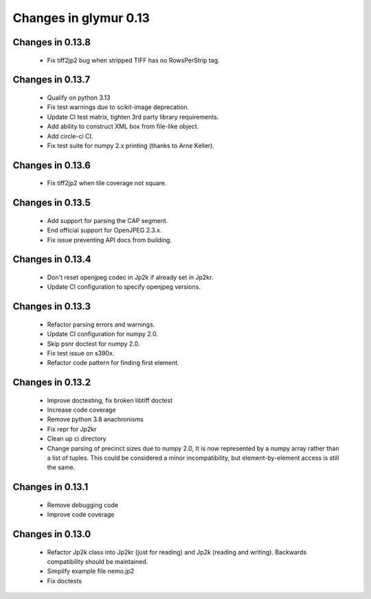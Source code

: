 ######################
Changes in glymur 0.13
######################

*****************
Changes in 0.13.8
*****************

    * Fix tiff2jp2 bug when stripped TIFF has no RowsPerStrip tag.

*****************
Changes in 0.13.7
*****************

    * Qualify on python 3.13
    * Fix test warnings due to scikit-image deprecation.
    * Update CI test matrix, tighten 3rd party library requirements.
    * Add ability to construct XML box from file-like object.
    * Add circle-ci CI.
    * Fix test suite for numpy 2.x printing (thanks to Arne Keller).

*****************
Changes in 0.13.6
*****************

    * Fix tiff2jp2 when tile coverage not square.

*****************
Changes in 0.13.5
*****************

    * Add support for parsing the CAP segment.
    * End official support for OpenJPEG 2.3.x.
    * Fix issue preventing API docs from building.

*****************
Changes in 0.13.4
*****************

    * Don't reset openjpeg codec in Jp2k if already set in Jp2kr.
    * Update CI configuration to specify openjpeg versions.

*****************
Changes in 0.13.3
*****************

    * Refactor parsing errors and warnings.
    * Update CI configuration for numpy 2.0.
    * Skip psnr doctest for numpy 2.0.
    * Fix test issue on s390x.
    * Refactor code pattern for finding first element.

*****************
Changes in 0.13.2
*****************

    * Improve doctesting, fix broken libtiff doctest
    * Increase code coverage
    * Remove python 3.8 anachronisms
    * Fix repr for Jp2kr
    * Clean up ci directory
    * Change parsing of precinct sizes due to numpy 2.0, It is now
      represented by a numpy array rather than a list of tuples. This could
      be considered a minor incompatibility, but element-by-element access
      is still the same.

*****************
Changes in 0.13.1
*****************

    * Remove debugging code
    * Improve code coverage

*****************
Changes in 0.13.0
*****************

    * Refactor Jp2k class into Jp2kr (just for reading) and Jp2k (reading and writing).  Backwards compatibility should be maintained.
    * Simplify example file nemo.jp2
    * Fix doctests

